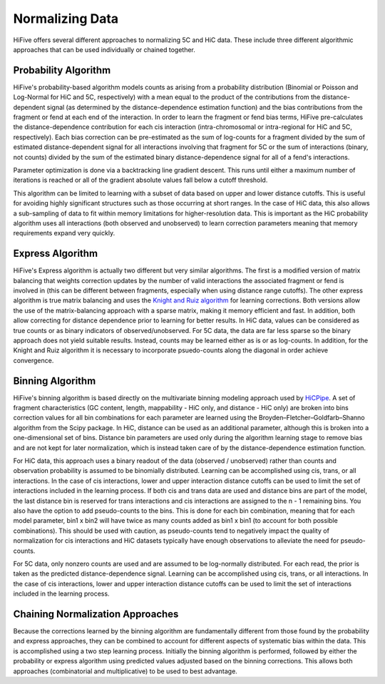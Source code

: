 .. _normalization:

*****************
Normalizing Data
*****************

HiFive offers several different approaches to normalizing 5C and HiC data. These include three different algorithmic approaches that can be used individually or chained together.

.. _probability algorithm:

Probability Algorithm
=============================

HiFive's probability-based algorithm models counts as arising from a probability distribution (Binomial or Poisson and Log-Normal for HiC and 5C, respectively) with a mean equal to the product of the contributions from the distance-dependent signal (as determined by the distance-dependence estimation function) and the bias contributions from the fragment or fend at each end of the interaction. In order to learn the fragment or fend bias terms, HiFive pre-calculates the distance-dependence contribution for each cis interaction (intra-chromosomal or intra-regional for HiC and 5C, respectively). Each bias correction can be pre-estimated as the sum of log-counts for a fragment divided by the sum of estimated distance-dependent signal for all interactions involving that fragment for 5C or the sum of interactions (binary, not counts) divided by the sum of the estimated binary distance-dependence signal for all of a fend's interactions.

Parameter optimization is done via a backtracking line gradient descent. This runs until either a maximum number of iterations is reached or all of the gradient absolute values fall below a cutoff threshold.

This algorithm can be limited to learning with a subset of data based on upper and lower distance cutoffs. This is useful for avoiding highly significant structures such as those occurring at short ranges. In the case of HiC data, this also allows a sub-sampling of data to fit within memory limitations for higher-resolution data. This is important as the HiC probability algorithm uses all interactions (both observed and unobserved) to learn correction parameters meaning that memory requirements expand very quickly.

.. _express algorithm:

Express Algorithm
==========================

HiFive's Express algorithm is actually two different but very similar algorithms. The first is a modified version of matrix balancing that weights correction updates by the number of valid interactions the associated fragment or fend is involved in (this can be different between fragments, especially when using distance range cutoffs). The other express algorithm is true matrix balancing and uses the `Knight and Ruiz algorithm <http://imajna.oxfordjournals.org/content/early/2012/10/26/imanum.drs019>`_ for learning corrections. Both versions allow the use of the matrix-balancing approach with a sparse matrix, making it memory efficient and fast. In addition, both allow correcting for distance dependence prior to learning for better results. In HiC data, values can be considered as true counts or as binary indicators of observed/unobserved. For 5C data, the data are far less sparse so the binary approach does not yield suitable results. Instead, counts may be learned either as is or as log-counts. In addition, for the Knight and Ruiz algorithm it is necessary to incorporate psuedo-counts along the diagonal in order achieve convergence.

.. _binning algorithm:

Binning Algorithm
===========================

HiFive's binning algorithm is based directly on the multivariate binning modeling approach used by `HiCPipe <http://www.ncbi.nlm.nih.gov/pubmed/22001755>`_. A set of fragment characteristics (GC content, length, mappability - HiC only, and distance - HiC only) are broken into bins correction values for all bin combinations for each parameter are learned using the Broyden–Fletcher–Goldfarb–Shanno algorithm from the Scipy package. In HiC, distance can be used as an additional parameter, although this is broken into a one-dimensional set of bins. Distance bin parameters are used only during the algorithm learning stage to remove bias and are not kept for later normalization, which is instead taken care of by the distance-dependence estimation function.

For HiC data, this approach uses a binary readout of the data (observed / unobserved) rather than counts and observation probability is assumed to be binomially distributed.  Learning can be accomplished using cis, trans, or all interactions. In the case of cis interactions, lower and upper interaction distance cutoffs can be used to limit the set of interactions included in the learning process. If both cis and trans data are used and distance bins are part of the model, the last distance bin is reserved for trans interactions and cis interactions are assigned to the n - 1 remaining bins. You also have the option to add pseudo-counts to the bins. This is done for each bin combination, meaning that for each model parameter, bin1 x bin2 will have twice as many counts added as bin1 x bin1 (to account for both possible combinations). This should be used with caution, as pseudo-counts tend to negatively impact the quality of normalization for cis interactions and HiC datasets typically have enough observations to alleviate the need for pseudo-counts.

For 5C data, only nonzero counts are used and are assumed to be log-normally distributed. For each read, the prior is taken as the predicted distance-dependence signal. Learning can be accomplished using cis, trans, or all interactions. In the case of cis interactions, lower and upper interaction distance cutoffs can be used to limit the set of interactions included in the learning process.

.. _chaining normalization:

Chaining Normalization Approaches
==================================
Because the corrections learned by the binning algorithm are fundamentally different from those found by the probability and express approaches, they can be combined to account for different aspects of systematic bias within the data. This is accomplished using a two step learning process. Initially the binning algorithm is performed, followed by either the probability or express algorithm using predicted values adjusted based on the binning corrections. This allows both approaches (combinatorial and multiplicative) to be used to best advantage.
